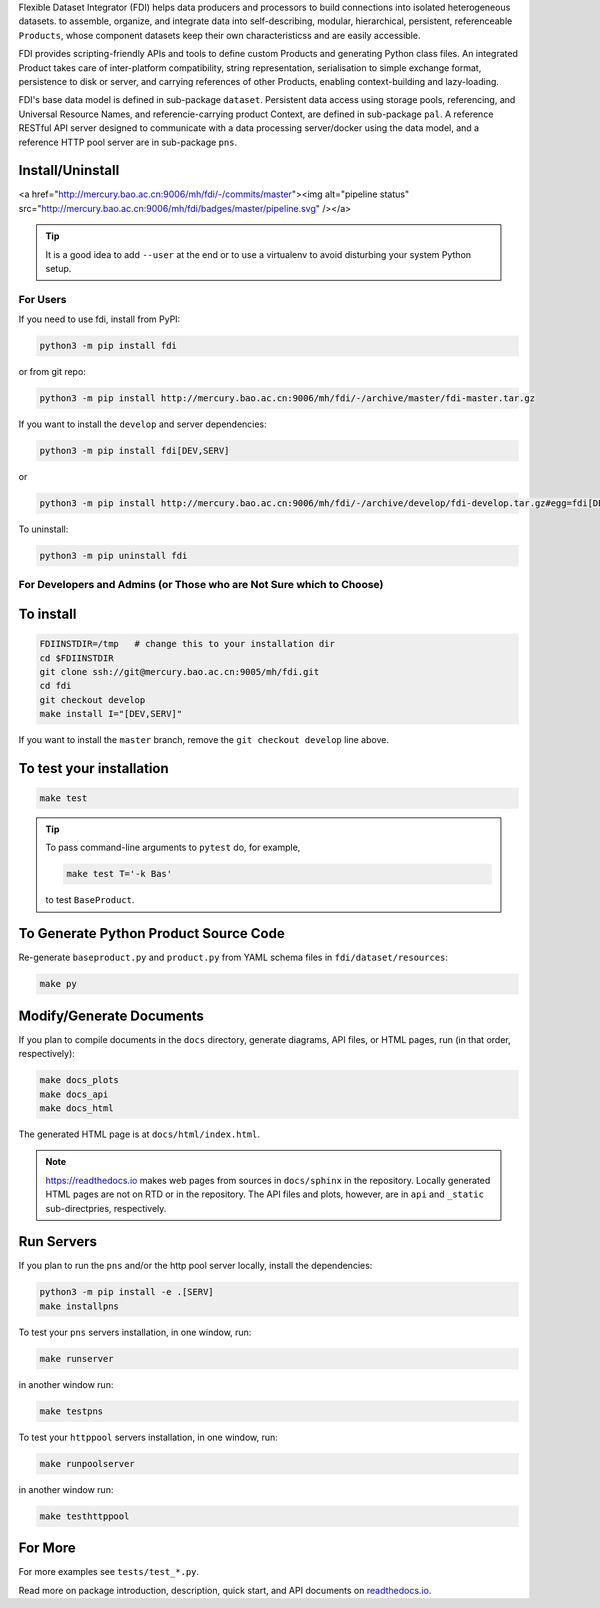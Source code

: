 
Flexible Dataset Integrator (FDI) helps data producers and processors to build connections into isolated heterogeneous datasets. to assemble, organize, and integrate data into self-describing, modular, hierarchical, persistent, referenceable ``Products``, whose component datasets keep their own characteristicss and are easily accessible.

FDI provides scripting-friendly  APIs  and 
tools to define custom Products and generating Python class files. An integrated Product takes care of inter-platform compatibility, string representation, serialisation to simple exchange format, persistence to disk or server, and carrying references of other Products, enabling context-building and lazy-loading.

FDI's base data model is defined in sub-package ``dataset``. Persistent data
access using storage pools, referencing, and Universal Resource Names, and referencie-carrying product Context, are defined in sub-package ``pal``. A reference RESTful API server designed to communicate with a data processing server/docker using the data model, and a reference HTTP pool server are in sub-package ``pns``.

Install/Uninstall
-----------------
.. image:: pipeline.svg
   :target: http://mercury.bao.ac.cn:9006/mh/fdi/badges/master/index.html

<a href="http://mercury.bao.ac.cn:9006/mh/fdi/-/commits/master"><img alt="pipeline status" src="http://mercury.bao.ac.cn:9006/mh/fdi/badges/master/pipeline.svg" /></a>

.. tip::

   It is a good idea to add ``--user`` at the end or to use a virtualenv to avoid disturbing your system Python setup.

For Users
=========

If you need to use fdi, install from PyPI:

.. code-block:: shell

   python3 -m pip install fdi

or from git repo:

.. code-block:: shell

   python3 -m pip install http://mercury.bao.ac.cn:9006/mh/fdi/-/archive/master/fdi-master.tar.gz

If you want to install the ``develop`` and server dependencies:

.. code-block:: shell

   python3 -m pip install fdi[DEV,SERV]
   
or

.. code-block:: shell

   python3 -m pip install http://mercury.bao.ac.cn:9006/mh/fdi/-/archive/develop/fdi-develop.tar.gz#egg=fdi[DEV,SERV]
   
To uninstall:

.. code-block:: shell

           python3 -m pip uninstall fdi


For Developers and Admins (or Those who are Not Sure which to Choose)
=====================================================================

To install
----------

.. code-block:: shell

           FDIINSTDIR=/tmp   # change this to your installation dir
           cd $FDIINSTDIR
           git clone ssh://git@mercury.bao.ac.cn:9005/mh/fdi.git
           cd fdi
	   git checkout develop
	   make install I="[DEV,SERV]"
	   
If you want to install the ``master`` branch, remove the ``git checkout develop`` line above.
	   
To test your installation
-------------------------

.. code-block:: shell

           make test

.. tip::

   To pass command-line arguments to ``pytest`` do, for example,
   
   .. code-block:: shell
		   
		make test T='-k Bas'

   to test ``BaseProduct``.


To Generate Python Product Source Code
--------------------------------------

Re-generate ``baseproduct.py`` and ``product.py`` from YAML schema files in
``fdi/dataset/resources``:

.. code-block:: shell

           make py


Modify/Generate Documents
-------------------------

If you plan to compile documents in the ``docs`` directory, generate diagrams, API files, or HTML pages, run (in that order, respectively):

.. code-block:: shell

           make docs_plots
           make docs_api
           make docs_html

The generated HTML page is at ``docs/html/index.html``.

.. note:: https://readthedocs.io makes web pages from sources in ``docs/sphinx`` in the repository. Locally generated HTML pages are not on RTD or in the repository. The API files and plots, however, are in ``api`` and ``_static`` sub-directpries, respectively.
	   
Run Servers
-----------

If you plan to run the ``pns`` and/or the http pool server locally,
install the dependencies:

.. code-block:: shell

           python3 -m pip install -e .[SERV]
	   make installpns

To test your ``pns`` servers installation, in one window, run:

.. code-block:: shell

           make runserver

in another window run:

.. code-block:: shell

           make testpns

To test your ``httppool`` servers installation, in one window, run:

.. code-block:: shell

           make runpoolserver

in another window run:

.. code-block:: shell

           make testhttppool

For More
--------

For more  examples see ``tests/test_*.py``.

Read more on package introduction, description, quick start, and API
documents on `readthedocs.io <https://fdi.readthedocs.io/en/latest/>`__.

